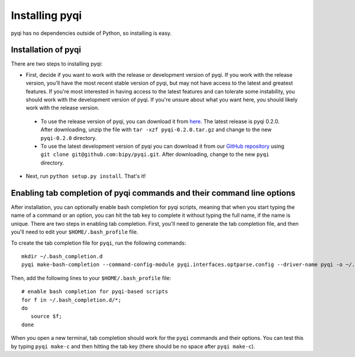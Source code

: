 .. _install-index:

Installing pyqi
===============

pyqi has no dependencies outside of Python, so installing is easy.

Installation of pyqi
--------------------

There are two steps to installing pyqi:

* First, decide if you want to work with the release or development version of pyqi. If you work with the release version, you'll have the most recent stable version of pyqi, but may not have access to the latest and greatest features. If you're most interested in having access to the latest features and can tolerate some instability, you should work with the development version of pyqi. If you're unsure about what you want here, you should likely work with the release version.

 * To use the release version of pyqi, you can download it from `here <ftp://thebeast.colorado.edu/pub/pyqi-releases/pyqi-0.2.0.tar.gz>`_. The latest release is pyqi 0.2.0. After downloading, unzip the file with ``tar -xzf pyqi-0.2.0.tar.gz`` and change to the new ``pyqi-0.2.0`` directory.
 * To use the latest development version of pyqi you can download it from our `GitHub repository <https://github.com/bipy/pyqi>`_ using ``git clone git@github.com:bipy/pyqi.git``. After downloading, change to the new ``pyqi`` directory.

* Next, run ``python setup.py install``. That's it!


Enabling tab completion of pyqi commands and their command line options
-----------------------------------------------------------------------

After installation, you can optionally enable bash completion for pyqi scripts, meaning that when you start typing the name of a command or an option, you can hit the tab key to complete it without typing the full name, if the name is unique. There are two steps in enabling tab completion. First, you'll need to generate the tab completion file, and then you'll need to edit your ``$HOME/.bash_profile`` file. 

To create the tab completion file for ``pyqi``, run the following commands::

	mkdir ~/.bash_completion.d
	pyqi make-bash-completion --command-config-module pyqi.interfaces.optparse.config --driver-name pyqi -o ~/.bash_completion.d/pyqi

Then, add the following lines to your ``$HOME/.bash_profile`` file::

	# enable bash completion for pyqi-based scripts
	for f in ~/.bash_completion.d/*;
	do
	   source $f;
	done

When you open a new terminal, tab completion should work for the ``pyqi`` commands and their options. You can test this by typing ``pyqi make-c`` and then hitting the tab key (there should be no space after ``pyqi make-c``).
